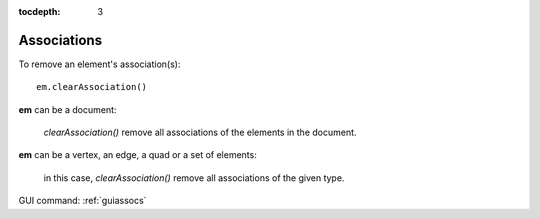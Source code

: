 :tocdepth: 3

.. _tuiassocs:

============
Associations
============

To remove an element's association(s)::

	em.clearAssociation()
 
**em** can be a document:

	*clearAssociation()* remove all associations of the elements in the document.
 	
**em** can be a vertex, an edge, a quad or a set of elements:

	in this case, *clearAssociation()*  remove all associations of the given type.
 	
GUI command: :ref:`guiassocs`